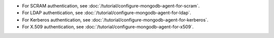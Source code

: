 - For SCRAM authentication, see
  :doc:`/tutorial/configure-mongodb-agent-for-scram`.

- For LDAP authentication, see
  :doc:`/tutorial/configure-mongodb-agent-for-ldap`.

- For Kerberos authentication, see
  :doc:`/tutorial/configure-mongodb-agent-for-kerberos`.

- For X.509 authentication, see
  :doc:`/tutorial/configure-mongodb-agent-for-x509`.
